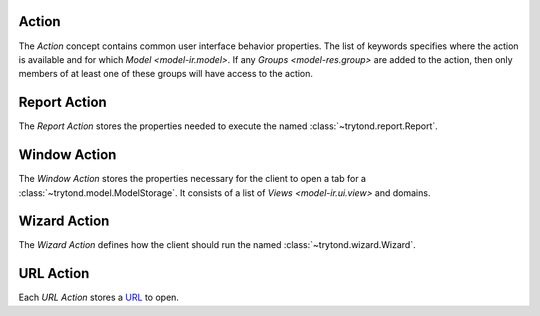 .. _model-ir.action:

Action
======

The *Action* concept contains common user interface behavior properties.
The list of keywords specifies where the action is available and for which
`Model <model-ir.model>`.
If any `Groups <model-res.group>` are added to the action, then only members of
at least one of these groups will have access to the action.

.. seealso::

   The Actions can be found by opening the main menu item:

      |Administration --> User Interface --> Actions --> Actions|__

      .. |Administration --> User Interface --> Actions --> Actions| replace:: :menuselection:`Administration --> User Interface --> Actions --> Actions`
      __ https://demo.tryton.org/model/ir.action

.. _model-ir.action.report:

Report Action
=============

The *Report Action* stores the properties needed to execute the named
:class:`~trytond.report.Report`.

.. seealso::

   The Report Actions can be found by opening the main menu item:

      |Administration --> User Interface --> Actions --> Reports|__

      .. |Administration --> User Interface --> Actions --> Reports| replace:: :menuselection:`Administration --> User Interface --> Actions --> Reports`
      __ https://demo.tryton.org/model/ir.action.report

.. _model-ir.action.act_window:

Window Action
=============

The *Window Action* stores the properties necessary for the client to open a
tab for a :class:`~trytond.model.ModelStorage`.
It consists of a list of `Views <model-ir.ui.view>` and domains.

.. seealso::

   The Window Actions can be found by opening the main menu item:

      |Administration --> User Interface --> Actions --> Window Actions|__

      .. |Administration --> User Interface --> Actions --> Window Actions| replace:: :menuselection:`Administration --> User Interface --> Actions --> Window Actions`
      __ https://demo.tryton.org/model/ir.action.act_window

.. _model-ir.action.wizard:

Wizard Action
=============

The *Wizard Action* defines how the client should run the named
:class:`~trytond.wizard.Wizard`.

.. seealso::

   The Wizard Actions can be found by opening the main menu item:

      |Administration --> User Interface --> Actions --> Wizards|__

      .. |Administration --> User Interface --> Actions --> Wizards| replace:: :menuselection:`Administration --> User Interface --> Actions --> Wizards`
      __ https://demo.tryton.org/model/ir.action.wizard

.. _model-ir.action.url:

URL Action
==========

Each *URL Action* stores a `URL <https://en.wikipedia.org/wiki/URL>`_ to open.

.. seealso::

   The URL Actions can be found by opening the main menu item:

      |Administration --> User Interface --> Actions --> URLs|__

      .. |Administration --> User Interface --> Actions --> URLs| replace:: :menuselection:`Administration --> User Interface --> Actions --> URLs`
      __ https://demo.tryton.org/model/ir.action.url
